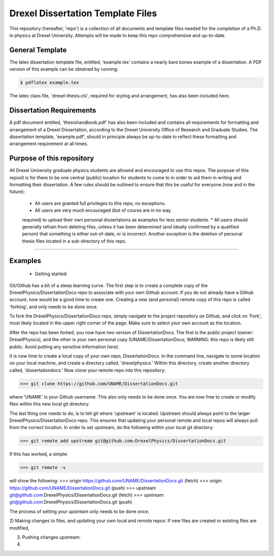 ========================
Drexel Dissertation Template Files
========================

This repository (hereafter, 'repo') is a collection of all documents
and template files needed for the completion of a Ph.D. in physics at
Drexel University. Attempts will be made to keep this repo
comprehensive and up-to-date.

General Template
----------------

The latex dissertation template file, entitled, 'example.tex' contains
a nearly bare bones example of a dissertation. A PDF version of this
example can be obtained by running:

.. code-block:: bash

    $ pdflatex example.tex

The latex class file, 'drexel-thesis.cls', required for styling and
arrangement, has also been included here.

Dissertation Requirements
-------------------------

A pdf document entitled, 'thesishandbook.pdf' has also been included
and contains all requirements for formatting and arrangement of
a Drexel Dissertation, according to the Drexel University Office of
Research and Graduate Studies. The dissertation template,
'example.pdf', should in principle always be up-to-date to reflect
these formatting and arrangement requirement at all times.

Purpose of this repository
--------------------------

All Drexel University graduate physics students are allowed and
encouraged to use this repos. The purpose of this reposit is for there
to be one central (public) location for students to come to in order
to aid them in writing and formatting their dissertation. A few rules
should be outlined to ensure that this be useful for everyone (now and
in the future):

  * All users are granted full privileges to this repo; no exceptions.
  * All users are very much encouraged (but of course are in no way
  required) to upload their own personal dissertations as examples for
  less senior students.
  * All users should generally refrain from deleting files, unless it
  has been determined (and ideally confirmed by a qualified person)
  that something is either out-of-date, or is incorrect. Another
  exception is the deletion of personal thesis files located in a
  sub-directory of this repo.

---------

Examples
--------

  * Getting started:
Git/Github has a bit of a steep learning curve. The first step is to
create a complete copy of the DrexelPhysics/DissertationDocs
repo to associate with your own Github account. If you do not already
have a Github account, now would be a good time to create one. 
Creating a new (and personal) remote copy of this repo is called
'forking', and only needs to be done once.

To fork the DrexelPhysics/DissertationDocs repo, simply navigate to
the project repository on Github, and click on 'Fork', most likely
located in the upper right corner of the page. Make sure to select
your own account as the location.

After the repo has been forked, you now have two version of
DissertationDocs. The first is the public project (owner:
DrexelPhysics), and the other is your own personal copy
(UNAME/DissertationDocs; WARNING: this repo is likely still
public. Avoid putting any sensitive information here).  

It is now time to create a local copy of your own repo,
DissertationDocs. In the command line, navigate to some location 
on your local machine, and create a directory called, 'drexelphysics.'
Within this directory, create another directory called,
'dissertationdocs.' Now clone your remote repo into this repository:

>>> git clone https://github.com/UNAME/DissertationDocs.git

where 'UNAME' is your Github username. This also only needs to be done
once. You are now free to create or modify files within this new local
git directory.

The last thing one needs to do, is to tell git where 'upstream' is
located. Upstream should always point to the larger
DrexelPhysics/DissertationDocs repo. This ensures that updating your
personal remote and local repos will always pull from the correct
location. In order to set upstream, do the following within your local
git directory:

>>> git remote add upstream git@github.com:DrexelPhysics/DissertationDocs.git

If this has worked, a simple:

>>> git remote -v

will show the following: 
>>> origin	https://github.com/UNAME/DissertationDocs.git (fetch)
>>> origin	https://github.com/UNAME/DissertationDocs.git (push)
>>> upstream	git@github.com:DrexelPhysics/DissertationDocs.git (fetch)
>>> upstream	git@github.com:DrexelPhysics/DissertationDocs.git (push)

The process of setting your upstream only needs to be done once.

2) Making changes to files, and updating your own local and remote repos:
If new files are created or existing files are modified, 


3) Pushing changes upstream:


4) 



 

